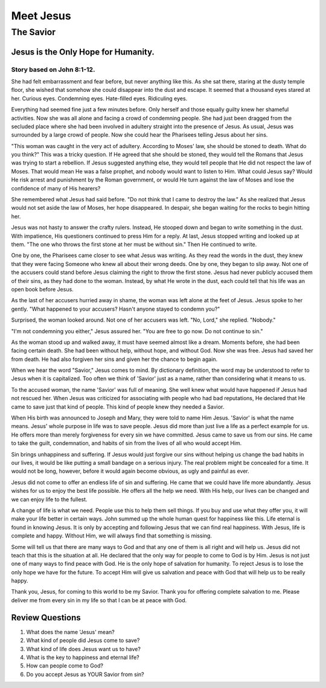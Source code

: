 ==========
Meet Jesus
==========

----------
The Savior
----------

Jesus is the Only Hope for Humanity.
====================================

Story based on John 8:1-12.
---------------------------



She had felt embarrassment and fear before,
but never anything like this.
As she sat there, staring at the dusty temple floor,
she wished that somehow she could disappear into the dust and escape.
It seemed that a thousand eyes stared at her.
Curious eyes. Condemning eyes. Hate-filled eyes. Ridiculing eyes.

Everything had seemed fine just a few minutes before.
Only herself and those equally guilty knew her shameful activities.
Now she was all alone and facing a crowd of condemning people.
She had just been dragged from the secluded place
where she had been involved in adultery
straight into the presence of Jesus.
As usual, Jesus was surrounded by a large crowd of people.
Now she could hear the Pharisees telling Jesus about her sins.

"This woman was caught in the very act of adultery.
According to Moses' law, she should be stoned to death.
What do you think?"
This was a tricky question.
If He agreed that she should be stoned,
they would tell the Romans
that Jesus was trying to start a rebellion.
If Jesus suggested anything else,
they would tell people that
He did not respect the law of Moses.
That would mean He was a false prophet,
and nobody would want to listen to Him.
What could Jesus say?
Would He risk arrest and punishment by the Roman government,
or would He turn against the law of Moses
and lose the confidence of many of His hearers?

She remembered what Jesus had said before.
"Do not think that I came to destroy the law."
As she realized that Jesus would not set aside the law of Moses,
her hope disappeared.
In despair, she began waiting for the rocks to begin hitting her.

Jesus was not hasty to answer the crafty rulers.
Instead, He stooped down and began to write something in the dust.
With impatience, His questioners continued to press Him for a reply.
At last, Jesus stopped writing and looked up at them.
"The one who throws the first stone at her must be without sin."
Then He continued to write.

One by one, the Pharisees came closer to see what Jesus was writing.
As they read the words in the dust,
they knew that they were facing Someone
who knew all about their wrong deeds.
One by one, they began to slip away.
Not one of the accusers could stand before Jesus
claiming the right to throw the first stone.
Jesus had never publicly accused them of their sins,
as they had done to the woman.
Instead, by what He wrote in the dust,
each could tell that his life was an open book before Jesus.

As the last of her accusers hurried away in shame,
the woman was left alone at the feet of Jesus.
Jesus spoke to her gently.
"What happened to your accusers?
Hasn't anyone stayed to condemn you?"

Surprised, the woman looked around.
Not one of her accusers was left.
"No, Lord," she replied. "Nobody."

"I'm not condemning you either,"
Jesus assured her.
"You are free to go now. Do not continue to sin."

As the woman stood up and walked away,
it must have seemed almost like a dream.
Moments before, she had been facing certain death.
She had been without help, without hope, and without God.
Now she was free.
Jesus had saved her from death.
He had also forgiven her sins
and given her the chance to begin again.

When we hear the word "Savior," Jesus comes to mind.
By dictionary definition,
the word may be understood to refer
to Jesus when it is capitalized.
Too often we think of 'Savior' just as a name,
rather than considering what it means to us.

To the accused woman, the name 'Savior' was full of meaning.
She well knew what would have happened
if Jesus had not rescued her.
When Jesus was criticized for associating
with people who had bad reputations,
He declared that He came to save just that kind of people.
This kind of people knew they needed a Savior.

When His birth was announced to Joseph and Mary,
they were told to name Him Jesus.
'Savior' is what the name means.
Jesus' whole purpose in life was to save people.
Jesus did more than just live a life as a perfect example for us.
He offers more than merely forgiveness for every sin we have committed.
Jesus came to save us from our sins.
He came to take the guilt, condemnation,
and habits of sin from the lives of all who would accept Him.

Sin brings unhappiness and suffering.
If Jesus would just forgive our sins
without helping us change the bad habits in our lives,
it would be like putting a small bandage on a serious injury.
The real problem might be concealed for a time.
It would not be long, however,
before it would again become obvious,
as ugly and painful as ever.

Jesus did not come to offer an endless life of sin and suffering.
He came that we could have life more abundantly.
Jesus wishes for us to enjoy the best life possible.
He offers all the help we need.
With His help, our lives can be changed
and we can enjoy life to the fullest.

A change of life is what we need.
People use this to help them sell things.
If you buy and use what they offer you,
it will make your life better in certain ways.
John summed up the whole human quest for happiness like this.
Life eternal is found in knowing Jesus.
It is only by accepting and following Jesus
that we can find real happiness.
With Jesus, life is complete and happy.
Without Him, we will always find that something is missing.

Some will tell us that there are many ways to God
and that any one of them is all right and will help us.
Jesus did not teach that this is the situation at all.
He declared that the only way for people to come to God is by Him.
Jesus is not just one of many ways to find peace with God.
He is the only hope of salvation for humanity.
To reject Jesus is to lose the only hope we have for the future.
To accept Him will give us salvation
and peace with God that will help us to be really happy.

Thank you, Jesus, for coming to this world to be my Savior.
Thank you for offering complete salvation to me.
Please deliver me from every sin in my life
so that I can be at peace with God.


Review Questions
================

1.  What does the name 'Jesus' mean?
2.  What kind of people did Jesus come to save?
3.  What kind of life does Jesus want us to have?
4.  What is the key to happiness and eternal life?
5.  How can people come to God?
6.  Do you accept Jesus as YOUR Savior from sin?
